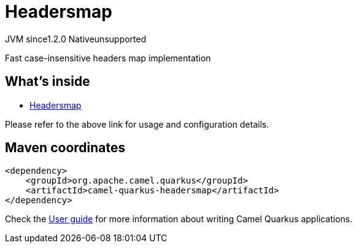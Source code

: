 // Do not edit directly!
// This file was generated by camel-quarkus-maven-plugin:update-extension-doc-page
= Headersmap
:cq-artifact-id: camel-quarkus-headersmap
:cq-native-supported: false
:cq-status: Preview
:cq-description: Fast case-insensitive headers map implementation
:cq-deprecated: false
:cq-jvm-since: 1.2.0
:cq-native-since: n/a

[.badges]
[.badge-key]##JVM since##[.badge-supported]##1.2.0## [.badge-key]##Native##[.badge-unsupported]##unsupported##

Fast case-insensitive headers map implementation

== What's inside

* https://camel.apache.org/components/latest/others/headersmap.html[Headersmap]

Please refer to the above link for usage and configuration details.

== Maven coordinates

[source,xml]
----
<dependency>
    <groupId>org.apache.camel.quarkus</groupId>
    <artifactId>camel-quarkus-headersmap</artifactId>
</dependency>
----

Check the xref:user-guide/index.adoc[User guide] for more information about writing Camel Quarkus applications.
